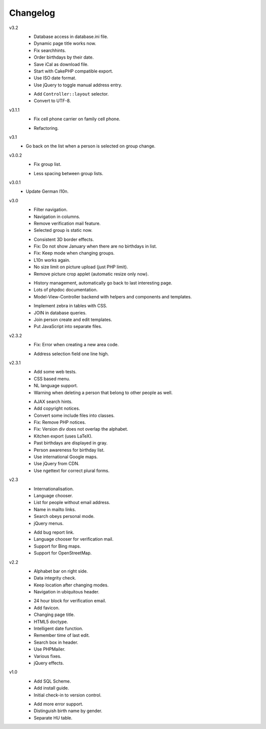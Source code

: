 .. Copyright © 2013 Martin Ueding <dev@martin-ueding.de>

#########
Changelog
#########

v3.2
    * Database access in database.ini file.
    * Dynamic page title works now.
    * Fix searchhints.
    * Order birthdays by their date.
    * Save iCal as download file.
    * Start with CakePHP compatible export.
    * Use ISO date format.
    * Use jQuery to toggle manual address entry.

    - Add ``Controller::layout`` selector.
    - Convert to UTF-8.

v3.1.1
    * Fix cell phone carrier on family cell phone.

    - Refactoring.

v3.1
    * Go back on the list when a person is selected on group change.

v3.0.2
    * Fix group list.

    - Less spacing between group lists.

v3.0.1
    * Update German l10n.

v3.0
    * Filter navigation.
    * Navigation in columns.
    * Remove verification mail feature.
    * Selected group is static now.

    - Consistent 3D border effects.
    - Fix: Do not show January when there are no birthdays in list.
    - Fix: Keep mode when changing groups.
    - L10n works again.
    - No size limit on picture upload (just PHP limit).
    - Remove picture crop applet (automatic resize only now).
    
    * History management, automatically go back to last interesting page.
    * Lots of phpdoc documentation.
    * Model-View-Controller backend with helpers and components and templates.

    - Implement zebra in tables with CSS.
    - JOIN in database queries.
    - Join person create and edit templates.
    - Put JavaScript into separate files.

v2.3.2
    * Fix: Error when creating a new area code.

    - Address selection field one line high.

v2.3.1
    * Add some web tests.
    * CSS based menu.
    * NL language support.
    * Warning when deleting a person that belong to other people as well.

    - AJAX search hints.
    - Add copyright notices.
    - Convert some include files into classes.
    - Fix: Remove PHP notices.
    - Fix: Version div does not overlap the alphabet.
    - Kitchen export (uses LaTeX).
    - Past birthdays are displayed in gray.
    - Person awareness for birthday list.
    - Use international Google maps.
    - Use jQuery from CDN.
    - Use ngettext for correct plural forms.

v2.3
    * Internationalisation.
    * Language chooser.
    * List for people without email address.
    * Name in mailto links.
    * Search obeys personal mode.
    * jQuery menus.

    - Add bug report link.
    - Language chooser for verification mail.
    - Support for Bing maps.
    - Support for OpenStreetMap.

v2.2
    * Alphabet bar on right side.
    * Data integrity check.
    * Keep location after changing modes.
    * Navigation in ubiquitous header.

    - 24 hour block for verification email.
    - Add favicon.
    - Changing page title.
    - HTML5 doctype.
    - Intelligent date function.
    - Remember time of last edit.
    - Search box in header.
    - Use PHPMailer.
    - Various fixes.
    - jQuery effects.

v1.0
    * Add SQL Scheme.
    * Add install guide.
    * Initial check-in to version control.

    - Add more error support.
    - Distinguish birth name by gender.
    - Separate HU table.
